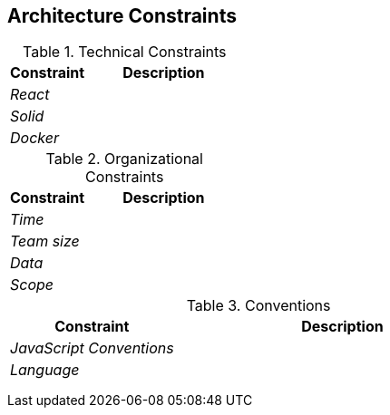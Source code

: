 [[section-architecture-constraints]]
== Architecture Constraints


[role="arc42help"]
****
.Technical Constraints
[options="header",cols="1,2"]
|===
|Constraint|Description
| _React_ | 
| _Solid_ | 
| _Docker_ | 
|===

.Organizational Constraints
[options="header",cols="1,2"]
|===
|Constraint|Description
| _Time_ | 
| _Team size_ | 
| _Data_ |
| _Scope_ |
|===

.Conventions
[options="header",cols="1,2"]
|===
|Constraint|Description
| _JavaScript Conventions_ | 
| _Language_ | 
|  |
|  |
|  |
|===